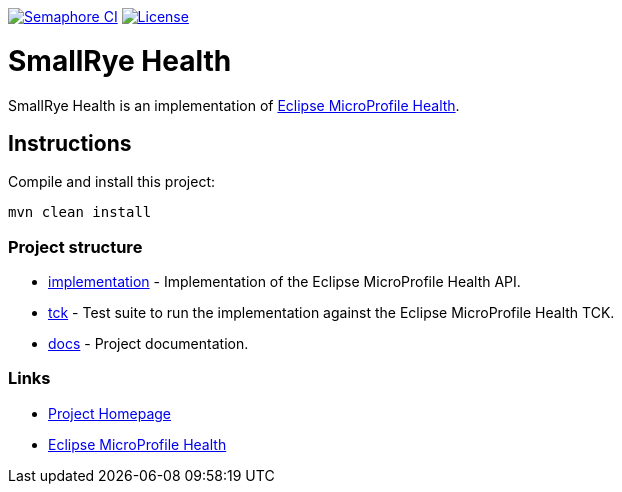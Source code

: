 :microprofile-health: https://github.com/eclipse/microprofile-health/

image:https://semaphoreci.com/api/v1/smallrye/smallrye-health/branches/master/badge.svg["Semaphore CI", link="https://semaphoreci.com/smallrye/smallrye-health"]
image:https://img.shields.io/github/license/thorntail/thorntail.svg["License", link="http://www.apache.org/licenses/LICENSE-2.0"]

= SmallRye Health

SmallRye Health is an implementation of {microprofile-health}[Eclipse MicroProfile Health].

== Instructions

Compile and install this project:

[source,bash]
----
mvn clean install
----

=== Project structure

* link:implementation[] - Implementation of the Eclipse MicroProfile Health API.
* link:tck[] - Test suite to run the implementation against the Eclipse MicroProfile Health TCK.
* link:docs[] - Project documentation.

=== Links

* http://github.com/smallrye/smallrye-health/[Project Homepage]
* {microprofile-health}[Eclipse MicroProfile Health]

